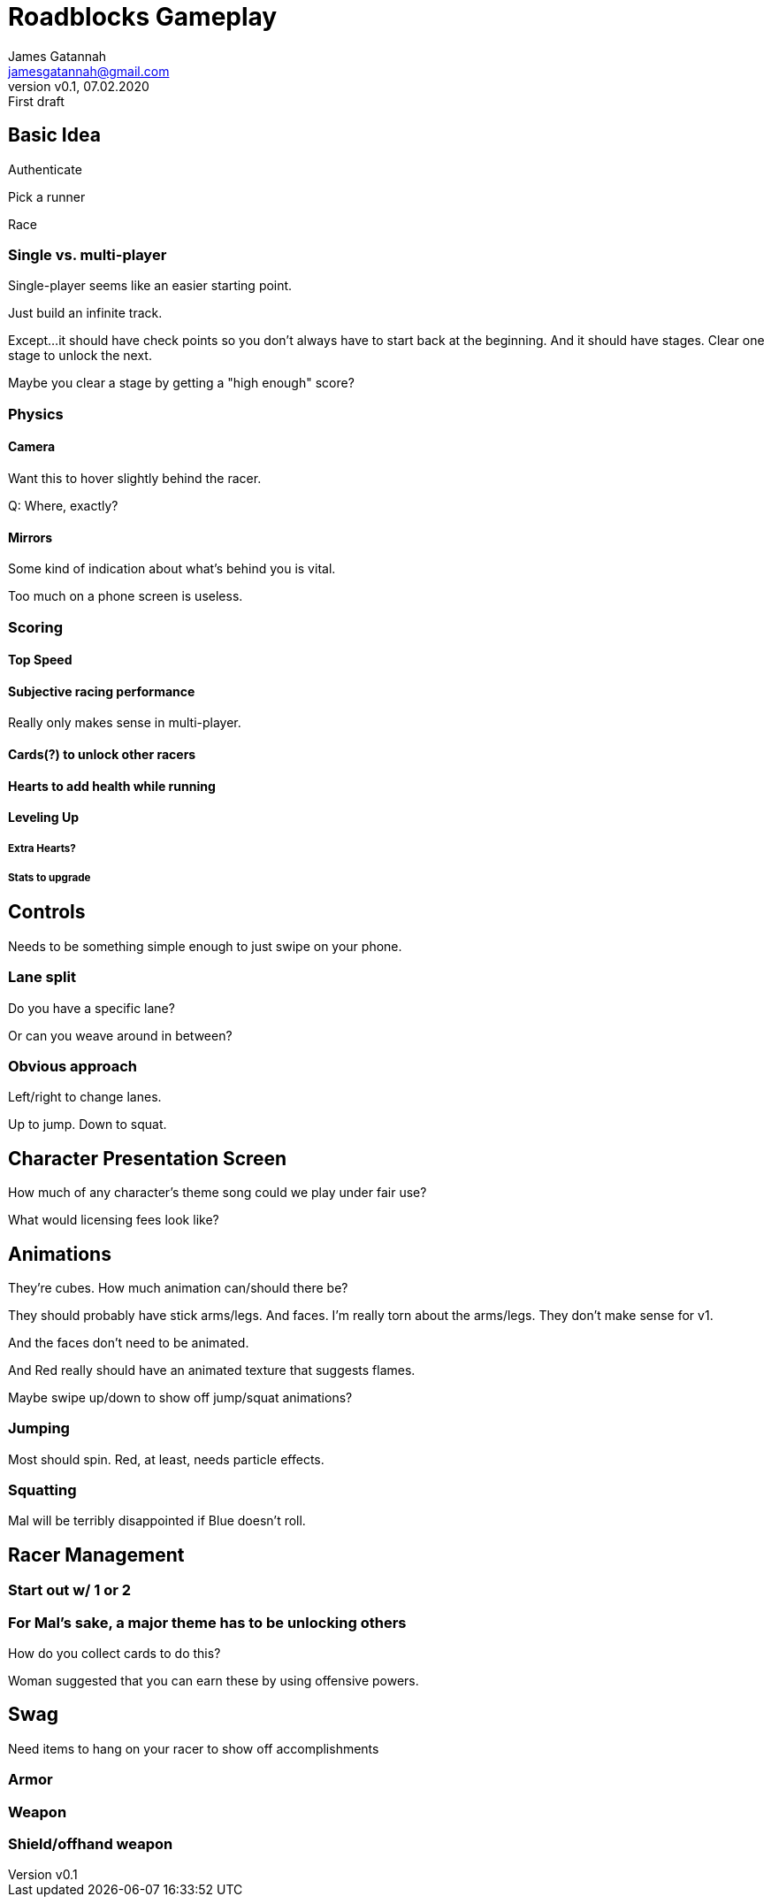 = Roadblocks Gameplay
:author: James Gatannah
:email: jamesgatannah@gmail.com
:initials: jrg
:revnumber: v0.1
:revdate: 07.02.2020
:revremark: First draft

== Basic Idea

Authenticate

Pick a runner

Race

=== Single vs. multi-player

Single-player seems like an easier starting point.

Just build an infinite track.

Except...it should have check points so you don't always have to start back at the beginning.
And it should have stages.
Clear one stage to unlock the next.

Maybe you clear a stage by getting a "high enough" score?

=== Physics

==== Camera

Want this to hover slightly behind the racer.

Q: Where, exactly?

==== Mirrors

Some kind of indication about what's behind you is vital.

Too much on a phone screen is useless.

=== Scoring

==== Top Speed

==== Subjective racing performance

Really only makes sense in multi-player.

==== Cards(?) to unlock other racers

==== Hearts to add health while running

==== Leveling Up

===== Extra Hearts?

===== Stats to upgrade

== Controls

Needs to be something simple enough to just swipe on your phone.

=== Lane split

Do you have a specific lane?

Or can you weave around in between?

=== Obvious approach

Left/right to change lanes.

Up to jump. Down to squat.

== Character Presentation Screen

How much of any character's theme song could we play under fair use?

What would licensing fees look like?

== Animations

They're cubes.
How much animation can/should there be?

They should probably have stick arms/legs. And faces.
I'm really torn about the arms/legs.
They don't make sense for v1.

And the faces don't need to be animated.

And Red really should have an animated texture that suggests flames.

Maybe swipe up/down to show off jump/squat animations?

=== Jumping

Most should spin. Red, at least, needs particle effects.

=== Squatting

Mal will be terribly disappointed if Blue doesn't roll.

== Racer Management

=== Start out w/ 1 or 2

=== For Mal's sake, a major theme has to be unlocking others

How do you collect cards to do this?

Woman suggested that you can earn these by using offensive powers.

== Swag

Need items to hang on your racer to show off accomplishments

=== Armor

=== Weapon

=== Shield/offhand weapon